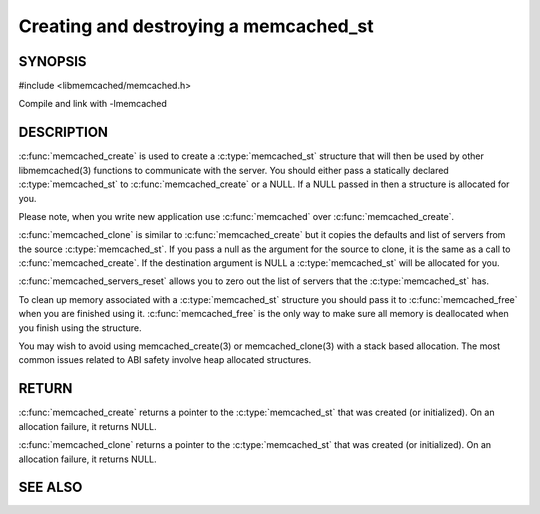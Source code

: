 ======================================
Creating and destroying a memcached_st
======================================

--------
SYNOPSIS
--------

#include <libmemcached/memcached.h>

.. c:type:: memcached_st

.. c:function:: memcached_st* memcached_create(memcached_st *ptr)
 
.. c:function:: void memcached_free(memcached_st *ptr)
 
.. c:function:: memcached_st* memcached_clone(memcached_st *destination, memcached_st *source)
 
.. c:function:: void memcached_servers_reset(memcached_st)

Compile and link with -lmemcached


-----------
DESCRIPTION
-----------

:c:func:`memcached_create` is used to create a :c:type:`memcached_st` 
structure that will then be used by other libmemcached(3) functions to 
communicate with the server. You should either pass a statically declared 
:c:type:`memcached_st` to :c:func:`memcached_create` or
a NULL. If a NULL passed in then a structure is allocated for you.

Please note, when you write new application use 
:c:func:`memcached` over :c:func:`memcached_create`.

:c:func:`memcached_clone` is similar to :c:func:`memcached_create` but 
it copies the defaults and list of servers from the source 
:c:type:`memcached_st`. If you pass a null as the argument for the source 
to clone, it is the same as a call to :c:func:`memcached_create`.
If the destination argument is NULL a :c:type:`memcached_st` will be allocated 
for you.

:c:func:`memcached_servers_reset` allows you to zero out the list of 
servers that the :c:type:`memcached_st` has.

To clean up memory associated with a :c:type:`memcached_st` structure you 
should pass it to :c:func:`memcached_free` when you are finished using it. 
:c:func:`memcached_free` is the only way to make sure all memory is 
deallocated when you finish using the structure.

You may wish to avoid using memcached_create(3) or memcached_clone(3) with a
stack based allocation. The most common issues related to ABI safety involve
heap allocated structures.


------
RETURN
------


:c:func:`memcached_create` returns a pointer to the :c:type:`memcached_st` 
that was created (or initialized). On an allocation failure, it returns NULL.

:c:func:`memcached_clone` returns a pointer to the :c:type:`memcached_st` 
that was created (or initialized). On an allocation failure, it returns NULL.


--------
SEE ALSO
--------

.. only:: man

  :manpage:`memcached(1)` :manpage:`libmemcached(3)` :manpage:`memcached_strerror(3)`
